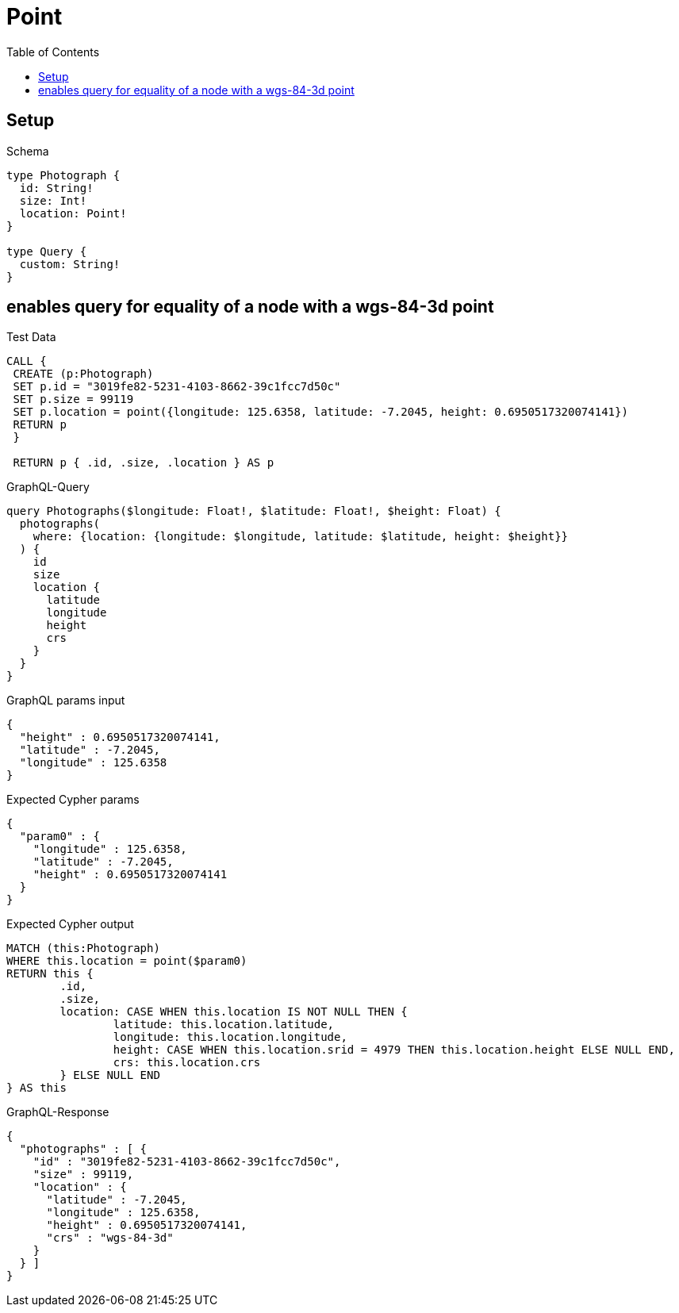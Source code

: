 :toc:
:toclevels: 42

= Point

== Setup

.Schema
[source,graphql,schema=true]
----
type Photograph {
  id: String!
  size: Int!
  location: Point!
}

type Query {
  custom: String!
}
----

== enables query for equality of a node with a wgs-84-3d point

.Test Data
[source,cypher,test-data=true]
----
CALL {
 CREATE (p:Photograph)
 SET p.id = "3019fe82-5231-4103-8662-39c1fcc7d50c"
 SET p.size = 99119
 SET p.location = point({longitude: 125.6358, latitude: -7.2045, height: 0.6950517320074141})
 RETURN p
 }

 RETURN p { .id, .size, .location } AS p
----

.GraphQL-Query
[source,graphql,request=true]
----
query Photographs($longitude: Float!, $latitude: Float!, $height: Float) {
  photographs(
    where: {location: {longitude: $longitude, latitude: $latitude, height: $height}}
  ) {
    id
    size
    location {
      latitude
      longitude
      height
      crs
    }
  }
}
----

.GraphQL params input
[source,json,request=true]
----
{
  "height" : 0.6950517320074141,
  "latitude" : -7.2045,
  "longitude" : 125.6358
}
----

.Expected Cypher params
[source,json]
----
{
  "param0" : {
    "longitude" : 125.6358,
    "latitude" : -7.2045,
    "height" : 0.6950517320074141
  }
}
----

.Expected Cypher output
[source,cypher]
----
MATCH (this:Photograph)
WHERE this.location = point($param0)
RETURN this {
	.id,
	.size,
	location: CASE WHEN this.location IS NOT NULL THEN {
		latitude: this.location.latitude,
		longitude: this.location.longitude,
		height: CASE WHEN this.location.srid = 4979 THEN this.location.height ELSE NULL END,
		crs: this.location.crs
	} ELSE NULL END
} AS this
----

.GraphQL-Response
[source,json,response=true]
----
{
  "photographs" : [ {
    "id" : "3019fe82-5231-4103-8662-39c1fcc7d50c",
    "size" : 99119,
    "location" : {
      "latitude" : -7.2045,
      "longitude" : 125.6358,
      "height" : 0.6950517320074141,
      "crs" : "wgs-84-3d"
    }
  } ]
}
----
